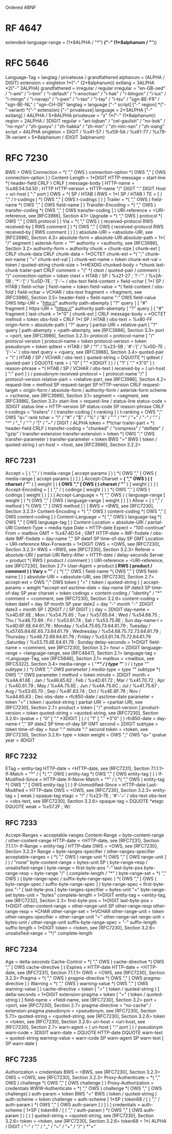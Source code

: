 Ordered ABNF

* RF 4647

extended-language-range = (1*8ALPHA / "*") *("-" (1*8alphanum / "*"))

* RFC 5646

Language-Tag  = langtag / privateuse / grandfathered
alphanum = (ALPHA / DIGIT)
extension = singleton 1*("-" (2*8alphanum))
extlang = 3ALPHA *2("-" 3ALPHA)
grandfathered = irregular / regular
irregular = "en-GB-oed" / "i-ami" / "i-bnn" / "i-default" / "i-enochian" / "i-hak" / "i-klingon" / "i-lux" / "i-mingo" / "i-navajo" / "i-pwn" / "i-tao" / "i-tay" / "i-tsu" / "sgn-BE-FR" / "sgn-BE-NL" / "sgn-CH-DE"
langtag = language ["-" script] ["-" region] *("-" variant) *("-" extension) ["-" privateuse]
language = 2*3ALPHA ["-" extlang] / 4ALPHA / 5*8ALPHA
privateuse = "x" 1*("-" (1*8alphanum))
region = 2ALPHA / 3DIGIT
regular = "art-lojban" / "cel-gaulish" / "no-bok" / "no-nyn" / "zh-guoyu" / "zh-hakka" / "zh-min" / "zh-min-nan" / "zh-xiang"
script = 4ALPHA
singleton = DIGIT / %x41-57 / %x59-5A / %x61-77 / %x79-7A
variant = 5*8alphanum / (DIGIT 3alphanum)

* RFC 7230

BWS = OWS
Connection = *( "," OWS ) connection-option *( OWS "," [ OWS connection-option ] )
Content-Length = 1*DIGIT
HTTP-message = start-line *( header-field CRLF ) CRLF [ message-body ]
HTTP-name = %x48.54.54.50 ; HTTP
HTTP-version = HTTP-name "/" DIGIT "." DIGIT
Host = uri-host [ ":" port ]
OWS = *( SP / HTAB )
RWS = 1*( SP / HTAB )
TE = [ ( "," / t-codings ) *( OWS "," [ OWS t-codings ] ) ]
Trailer = *( "," OWS ) field-name *( OWS "," [ OWS field-name ] )
Transfer-Encoding = *( "," OWS ) transfer-coding *( OWS "," [ OWS transfer-coding ] )
URI-reference = <URI-reference, see [RFC3986], Section 4.1>
Upgrade = *( "," OWS ) protocol *( OWS "," [ OWS protocol ] )
Via = *( "," OWS ) ( received-protocol RWS received-by [ RWS comment ] ) *( OWS "," [ OWS ( received-protocol RWS received-by [ RWS comment ] ) ] )
absolute-URI = <absolute-URI, see [RFC3986], Section 4.3>
absolute-form = absolute-URI
absolute-path = 1*( "/" segment )
asterisk-form = "*"
authority = <authority, see [RFC3986], Section 3.2>
authority-form = authority
chunk = chunk-size [ chunk-ext ] CRLF chunk-data CRLF
chunk-data = 1*OCTET
chunk-ext = *( ";" chunk-ext-name [ "=" chunk-ext-val ] )
chunk-ext-name = token
chunk-ext-val = token / quoted-string
chunk-size = 1*HEXDIG
chunked-body = *chunk last-chunk trailer-part CRLF
comment = "(" *( ctext / quoted-pair / comment ) ")"
connection-option = token
ctext = HTAB / SP / %x21-27 ; '!'-''' / %x2A-5B ; '*'-'[' / %x5D-7E ; ']'-'~ / obs-text
field-content = field-vchar [ 1*( SP / HTAB ) field-vchar ]
field-name = token
field-value = *( field-content / obs-fold )
field-vchar = VCHAR / obs-text
fragment = <fragment, see [RFC3986], Section 3.5>
header-field = field-name ":" OWS field-value OWS
http-URI = "http://" authority path-abempty [ "?" query ] [ "#" fragment ]
https-URI = "https://" authority path-abempty [ "?" query ] [ "#" fragment ]
last-chunk = 1*"0" [ chunk-ext ] CRLF
message-body = *OCTET
method = token
obs-fold = CRLF 1*( SP / HTAB )
obs-text = %x80-FF
origin-form = absolute-path [ "?" query ]
partial-URI = relative-part [ "?" query ]
path-abempty = <path-abempty, see [RFC3986], Section 3.3>
port = <port, see [RFC3986], Section 3.2.3>
protocol = protocol-name [ "/" protocol-version ]
protocol-name = token
protocol-version = token
pseudonym = token
qdtext = HTAB / SP / "!" / %x23-5B ; '#'-'[' / %x5D-7E ; ']'-'~' / obs-text
query = <query, see [RFC3986], Section 3.4>
quoted-pair = "\" ( HTAB / SP / VCHAR / obs-text )
quoted-string = DQUOTE *( qdtext / quoted-pair ) DQUOTE
rank = ( "0" [ "." *3DIGIT ] ) / ( "1" [ "." *3"0" ] )
reason-phrase = *( HTAB / SP / VCHAR / obs-text )
received-by = ( uri-host [ ":" port ] ) / pseudonym
received-protocol = [ protocol-name "/" ] protocol-version
relative-part = <relative-part, see [RFC3986], Section 4.2>
request-line = method SP request-target SP HTTP-version CRLF
request-target = origin-form / absolute-form / authority-form / asterisk-form
scheme = <scheme, see [RFC3986], Section 3.1>
segment = <segment, see [RFC3986], Section 3.3>
start-line = request-line / status-line
status-code = 3DIGIT
status-line = HTTP-version SP status-code SP reason-phrase CRLF
t-codings = "trailers" / ( transfer-coding [ t-ranking ] )
t-ranking = OWS ";" OWS "q=" rank
tchar = "!" / "#" / "$" / "%" / "&" / "'" / "*" / "+" / "-" / "." / "^" / "_" / "`" / "|" / "~" / DIGIT / ALPHA
token = 1*tchar
trailer-part = *( header-field CRLF )
transfer-coding = "chunked" / "compress" / "deflate" / "gzip" / transfer-extension
transfer-extension = token *( OWS ";" OWS transfer-parameter )
transfer-parameter = token BWS "=" BWS ( token / quoted-string )
uri-host = <host, see [RFC3986], Section 3.2.2>

** RFC 7231

Accept = [ ( "," / ( media-range [ accept-params ] ) ) *( OWS "," [ OWS ( media-range [ accept-params ] ) ] ) ]
Accept-Charset = *( "," OWS ) ( ( charset / "*" ) [ weight ] ) *( OWS "," [ OWS ( ( charset / "*" ) [ weight ] ) ] )
Accept-Encoding = [ ( "," / ( codings [ weight ] ) ) *( OWS "," [ OWS ( codings [ weight ] ) ] ) ]
Accept-Language = *( "," OWS ) ( language-range [ weight ] ) *( OWS "," [ OWS ( language-range [ weight ] ) ] )
Allow = [ ( "," / method ) *( OWS "," [ OWS method ] ) ]
BWS = <BWS, see [RFC7230], Section 3.2.3>
Content-Encoding = *( "," OWS ) content-coding *( OWS "," [ OWS content-coding ] )
Content-Language = *( "," OWS ) language-tag *( OWS "," [ OWS language-tag ] )
Content-Location = absolute-URI / partial-URI
Content-Type = media-type
Date = HTTP-date
Expect = "100-continue"
From = mailbox
GMT = %x47.4D.54 ; GMT
HTTP-date = IMF-fixdate / obs-date
IMF-fixdate = day-name "," SP date1 SP time-of-day SP GMT
Location = URI-reference
Max-Forwards = 1*DIGIT
OWS = <OWS, see [RFC7230], Section 3.2.3>
RWS = <RWS, see [RFC7230], Section 3.2.3>
Referer = absolute-URI / partial-URI
Retry-After = HTTP-date / delay-seconds
Server = product *( RWS ( product / comment ) )
URI-reference = <URI-reference, see [RFC7230], Section 2.7>
User-Agent = product *( RWS ( product / comment ) )
Vary = "*" / ( *( "," OWS ) field-name *( OWS "," [ OWS field-name ] ) )
absolute-URI = <absolute-URI, see [RFC7230], Section 2.7>
accept-ext = OWS ";" OWS token [ "=" ( token / quoted-string ) ]
accept-params = weight *accept-ext
asctime-date = day-name SP date3 SP time-of-day SP year
charset = token
codings = content-coding / "identity" / "*"
comment = <comment, see [RFC7230], Section 3.2.6>
content-coding = token
date1 = day SP month SP year
date2 = day "-" month "-" 2DIGIT
date3 = month SP ( 2DIGIT / ( SP DIGIT ) )
day = 2DIGIT
day-name = %x4D.6F.6E ; Mon / %x54.75.65 ; Tue / %x57.65.64 ; Wed / %x54.68.75 ; Thu / %x46.72.69 ; Fri / %x53.61.74 ; Sat / %x53.75.6E ; Sun
day-name-l = %x4D.6F.6E.64.61.79 ; Monday / %x54.75.65.73.64.61.79 ; Tuesday / %x57.65.64.6E.65.73.64.61.79 ; Wednesday / %x54.68.75.72.73.64.61.79 ; Thursday / %x46.72.69.64.61.79 ; Friday / %x53.61.74.75.72.64.61.79 ;Saturday / %x53.75.6E.64.61.79 ; Sunday
delay-seconds = 1*DIGIT
field-name = <comment, see [RFC7230], Section 3.2>
hour = 2DIGIT
language-range = <language-range, see [RFC4647], Section 2.1>
language-tag = <Language-Tag, see [RFC5646], Section 2.1>
mailbox = <mailbox, see [RFC5322], Section 3.4>
media-range = ( "*/*" / ( type "/*" ) / ( type "/" subtype ) ) *( OWS ";" OWS parameter )
media-type = type "/" subtype *( OWS ";" OWS parameter )
method = token
minute = 2DIGIT
month = %x4A.61.6E ; Jan / %x46.65.62 ; Feb / %x4D.61.72 ; Mar / %x41.70.72 ; Apr / %x4D.61.79 ; May / %x4A.75.6E ; Jun / %x4A.75.6C ; Jul / %x41.75.67 ; Aug / %x53.65.70 ; Sep / %x4F.63.74 ; Oct / %x4E.6F.76 ; Nov / %x44.65.63 ; Dec
obs-date = rfc850-date / asctime-date
parameter = token "=" ( token / quoted-string )
partial-URI = <partial-URI, see [RFC7230], Section 2.7>
product = token [ "/" product-version ]
product-version = token
quoted-string = <quoted-string, see [RFC7230], Section 3.2.6>
qvalue = ( "0" [ "." *3DIGIT ] ) / ( "1" [ "." *3"0" ] )
rfc850-date = day-name-l "," SP date2 SP time-of-day SP GMT
second = 2DIGIT
subtype = token
time-of-day = hour ":" minute ":" second
token = <token, see [RFC7230], Section 3.2.6>
type = token
weight = OWS ";" OWS "q=" qvalue
year = 4DIGIT

** RFC 7232

ETag = entity-tag
HTTP-date = <HTTP-date, see [RFC7231], Section 7.1.1.1>
If-Match = "*" / ( *( "," OWS ) entity-tag *( OWS "," [ OWS entity-tag ] ) )
If-Modified-Since = HTTP-date
If-None-Match = "*" / ( *( "," OWS ) entity-tag *( OWS "," [ OWS entity-tag ] ) )
If-Unmodified-Since = HTTP-date
Last-Modified = HTTP-date
OWS = <OWS, see [RFC7230], Section 3.2.3>
entity-tag = [ weak ] opaque-tag
etagc = "!" / %x23-7E ; '#'-'~' / obs-text
obs-text = <obs-text, see [RFC7230], Section 3.2.6>
opaque-tag = DQUOTE *etagc DQUOTE
weak = %x57.2F ; W/

** RFC 7233

Accept-Ranges = acceptable-ranges
Content-Range = byte-content-range / other-content-range
HTTP-date = <HTTP-date, see [RFC7231], Section 7.1.1.1>
If-Range = entity-tag / HTTP-date
OWS = <OWS, see [RFC7230], Section 3.2.3>
Range = byte-ranges-specifier / other-ranges-specifier
acceptable-ranges = ( *( "," OWS ) range-unit *( OWS "," [ OWS range-unit ] ) ) / "none"
byte-content-range = bytes-unit SP ( byte-range-resp / unsatisfied-range )
byte-range = first-byte-pos "-" last-byte-pos
byte-range-resp = byte-range "/" ( complete-length / "*" )
byte-range-set = *( "," OWS ) ( byte-range-spec / suffix-byte-range-spec ) *( OWS "," [ OWS ( byte-range-spec / suffix-byte-range-spec ] )
byte-range-spec = first-byte-pos "-" [ last-byte-pos ]
byte-ranges-specifier = bytes-unit "=" byte-range-set
bytes-unit = "bytes"
complete-length = 1*DIGIT
entity-tag = <entity-tag, see [RFC7232], Section 2.3>
first-byte-pos = 1*DIGIT
last-byte-pos = 1*DIGIT
other-content-range = other-range-unit SP other-range-resp
other-range-resp = *CHAR
other-range-set = 1*VCHAR
other-range-unit = token
other-ranges-specifier = other-range-unit "=" other-range-set
range-unit = bytes-unit / other-range-unit
suffix-byte-range-spec = "-" suffix-length
suffix-length = 1*DIGIT
token = <token, see [RFC7230], Section 3.2.6>
unsatisfied-range = "*/" complete-length

** RFC 7234

Age = delta-seconds
Cache-Control = *( "," OWS ) cache-directive *( OWS "," [ OWS cache-directive ] )
Expires = HTTP-date
HTTP-date = <HTTP-date, see [RFC7231], Section 7.1.1.1>
OWS = <OWS, see [RFC7230], Section 3.2.3>
Pragma = *( "," OWS ) pragma-directive *( OWS "," [ OWS pragma-directive ] )
Warning = *( "," OWS ) warning-value *( OWS "," [ OWS warning-value ] )
cache-directive = token [ "=" ( token / quoted-string ) ]
delta-seconds = 1*DIGIT
extension-pragma = token [ "=" ( token / quoted-string ) ]
field-name = <field-name, see [RFC7230], Section 3.2>
port = <port, see [RFC7230], Section 2.7>
pragma-directive = "no-cache" / extension-pragma
pseudonym = <pseudonym, see [RFC7230], Section 5.7.1>
quoted-string = <quoted-string, see [RFC7230], Section 3.2.6>
token = <token, see [RFC7230], Section 3.2.6>
uri-host = <uri-host, see [RFC7230], Section 2.7>
warn-agent = ( uri-host [ ":" port ] ) / pseudonym
warn-code = 3DIGIT
warn-date = DQUOTE HTTP-date DQUOTE
warn-text = quoted-string
warning-value = warn-code SP warn-agent SP warn-text [ SP warn-date ]

** RFC 7235

Authorization = credentials
BWS = <BWS, see [RFC7230], Section 3.2.3>
OWS = <OWS, see [RFC7230], Section 3.2.3>
Proxy-Authenticate = *( "," OWS ) challenge *( OWS "," [ OWS challenge ] )
Proxy-Authorization = credentials
WWW-Authenticate = *( "," OWS ) challenge *( OWS "," [ OWS challenge] )
auth-param = token BWS "=" BWS ( token / quoted-string )
auth-scheme = token
challenge = auth-scheme [ 1*SP ( token68 / [ ( "," / auth-param ) *( OWS "," [ OWS auth-param ] ) ] ) ]
credentials = auth-scheme [ 1*SP ( token68 / [ ( "," / auth-param ) *( OWS "," [ OWS auth-param ] ) ] ) ]
quoted-string = <quoted-string, see [RFC7230], Section 3.2.6>
token = <token, see [RFC7230], Section 3.2.6>
token68 = 1*( ALPHA / DIGIT / "-" / "." / "_" / "~" / "+" / "/" ) *"="
